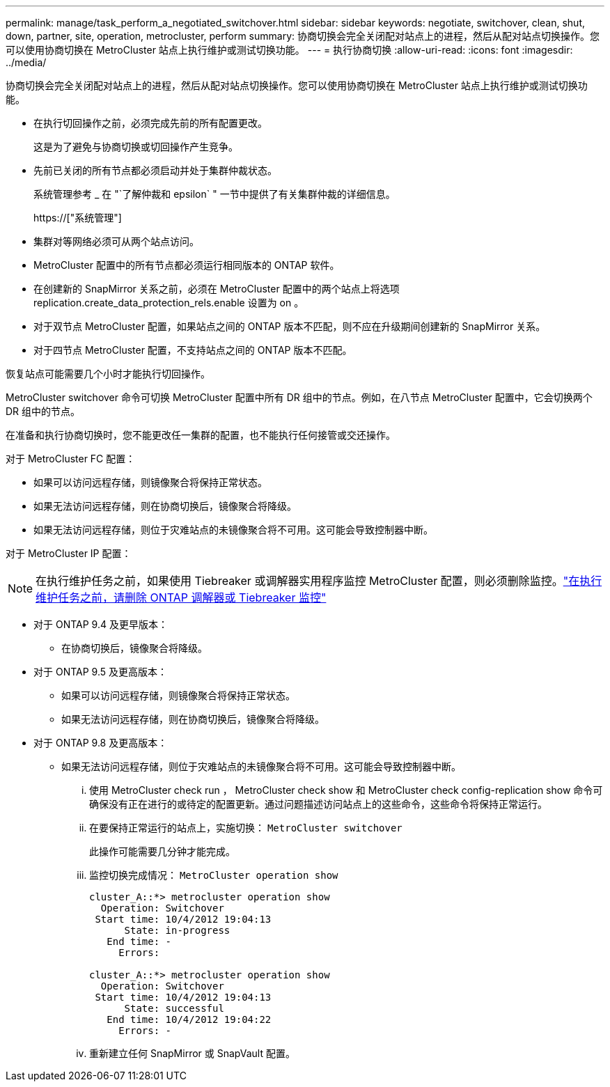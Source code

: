 ---
permalink: manage/task_perform_a_negotiated_switchover.html 
sidebar: sidebar 
keywords: negotiate, switchover, clean, shut, down, partner, site, operation, metrocluster, perform 
summary: 协商切换会完全关闭配对站点上的进程，然后从配对站点切换操作。您可以使用协商切换在 MetroCluster 站点上执行维护或测试切换功能。 
---
= 执行协商切换
:allow-uri-read: 
:icons: font
:imagesdir: ../media/


[role="lead"]
协商切换会完全关闭配对站点上的进程，然后从配对站点切换操作。您可以使用协商切换在 MetroCluster 站点上执行维护或测试切换功能。

* 在执行切回操作之前，必须完成先前的所有配置更改。
+
这是为了避免与协商切换或切回操作产生竞争。

* 先前已关闭的所有节点都必须启动并处于集群仲裁状态。
+
系统管理参考 _ 在 "`了解仲裁和 epsilon` " 一节中提供了有关集群仲裁的详细信息。

+
https://["系统管理"]

* 集群对等网络必须可从两个站点访问。
* MetroCluster 配置中的所有节点都必须运行相同版本的 ONTAP 软件。
* 在创建新的 SnapMirror 关系之前，必须在 MetroCluster 配置中的两个站点上将选项 replication.create_data_protection_rels.enable 设置为 on 。
* 对于双节点 MetroCluster 配置，如果站点之间的 ONTAP 版本不匹配，则不应在升级期间创建新的 SnapMirror 关系。
* 对于四节点 MetroCluster 配置，不支持站点之间的 ONTAP 版本不匹配。


恢复站点可能需要几个小时才能执行切回操作。

MetroCluster switchover 命令可切换 MetroCluster 配置中所有 DR 组中的节点。例如，在八节点 MetroCluster 配置中，它会切换两个 DR 组中的节点。

在准备和执行协商切换时，您不能更改任一集群的配置，也不能执行任何接管或交还操作。

对于 MetroCluster FC 配置：

* 如果可以访问远程存储，则镜像聚合将保持正常状态。
* 如果无法访问远程存储，则在协商切换后，镜像聚合将降级。
* 如果无法访问远程存储，则位于灾难站点的未镜像聚合将不可用。这可能会导致控制器中断。


对于 MetroCluster IP 配置：


NOTE: 在执行维护任务之前，如果使用 Tiebreaker 或调解器实用程序监控 MetroCluster 配置，则必须删除监控。link:../maintain/concept_remove_mediator_or_tiebreaker_when_performing_maintenance_tasks.html["在执行维护任务之前，请删除 ONTAP 调解器或 Tiebreaker 监控"]

* 对于 ONTAP 9.4 及更早版本：
+
** 在协商切换后，镜像聚合将降级。


* 对于 ONTAP 9.5 及更高版本：
+
** 如果可以访问远程存储，则镜像聚合将保持正常状态。
** 如果无法访问远程存储，则在协商切换后，镜像聚合将降级。


* 对于 ONTAP 9.8 及更高版本：
+
** 如果无法访问远程存储，则位于灾难站点的未镜像聚合将不可用。这可能会导致控制器中断。
+
... 使用 MetroCluster check run ， MetroCluster check show 和 MetroCluster check config-replication show 命令可确保没有正在进行的或待定的配置更新。通过问题描述访问站点上的这些命令，这些命令将保持正常运行。
... 在要保持正常运行的站点上，实施切换： `MetroCluster switchover`
+
此操作可能需要几分钟才能完成。

... 监控切换完成情况： `MetroCluster operation show`
+
[listing]
----
cluster_A::*> metrocluster operation show
  Operation: Switchover
 Start time: 10/4/2012 19:04:13
      State: in-progress
   End time: -
     Errors:

cluster_A::*> metrocluster operation show
  Operation: Switchover
 Start time: 10/4/2012 19:04:13
      State: successful
   End time: 10/4/2012 19:04:22
     Errors: -
----
... 重新建立任何 SnapMirror 或 SnapVault 配置。





